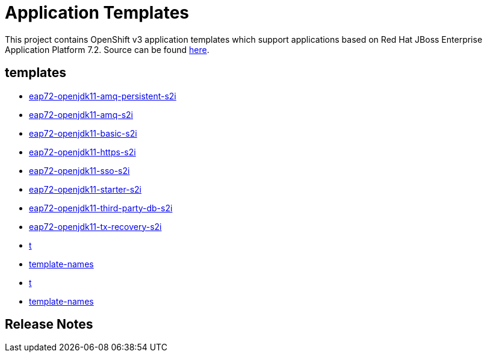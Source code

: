 ////
    AUTOGENERATED FILE - this file was generated via ./gen_template_docs.py.
    Changes to .adoc or HTML files may be overwritten! Please change the
    generator or the input template (./*.in)
////

= Application Templates

This project contains OpenShift v3 application templates which support applications based on Red Hat JBoss Enterprise Application Platform 7.2.
Source can be found https://github.com/jboss-container-images/jboss-eap-7-openshift-image/tree/eap72-openjdk11-ubi8[here].

:icons: font
:toc: macro

toc::[levels=1]

== templates

* link:./templates/eap72-openjdk11-amq-persistent-s2i.adoc[eap72-openjdk11-amq-persistent-s2i]
* link:./templates/eap72-openjdk11-amq-s2i.adoc[eap72-openjdk11-amq-s2i]
* link:./templates/eap72-openjdk11-basic-s2i.adoc[eap72-openjdk11-basic-s2i]
* link:./templates/eap72-openjdk11-https-s2i.adoc[eap72-openjdk11-https-s2i]
* link:./templates/eap72-openjdk11-sso-s2i.adoc[eap72-openjdk11-sso-s2i]
* link:./templates/eap72-openjdk11-starter-s2i.adoc[eap72-openjdk11-starter-s2i]
* link:./templates/eap72-openjdk11-third-party-db-s2i.adoc[eap72-openjdk11-third-party-db-s2i]
* link:./templates/eap72-openjdk11-tx-recovery-s2i.adoc[eap72-openjdk11-tx-recovery-s2i]
* link:./templates/t.adoc[t]
* link:./templates/template-names.adoc[template-names]
* link:./templates/t.adoc[t]
* link:./templates/template-names.adoc[template-names]

////
  the source for the release notes part of this page is in the file
  ./release-notes.adoc.in
////

== Release Notes

